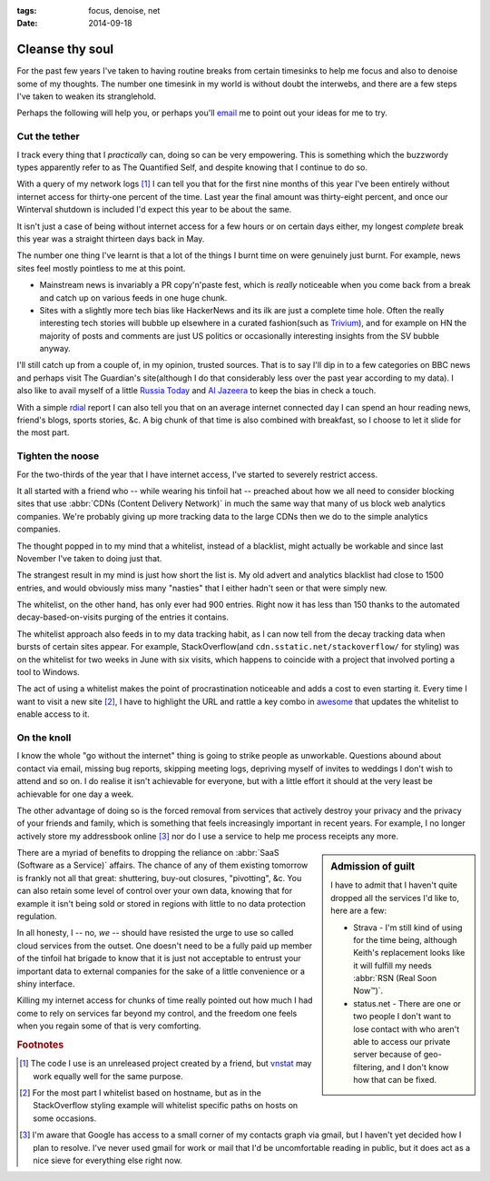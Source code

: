 :tags: focus, denoise, net
:date: 2014-09-18

Cleanse thy soul
================

For the past few years I've taken to having routine breaks from certain
timesinks to help me focus and also to denoise some of my thoughts.  The number
one timesink in my world is without doubt the interwebs, and there are a few
steps I've taken to weaken its stranglehold.

Perhaps the following will help you, or perhaps you'll email_ me to point out
your ideas for me to try.

Cut the tether
--------------

I track every thing that I *practically* can, doing so can be very empowering.
This is something which the buzzwordy types apparently refer to as The
Quantified Self, and despite knowing that I continue to do so.

With a query of my network logs [#s1]_ I can tell you that for the first nine
months of this year I've been entirely without internet access for thirty-one
percent of the time.  Last year the final amount was thirty-eight percent, and
once our Winterval shutdown is included I'd expect this year to be about the
same.

It isn't just a case of being without internet access for a few hours or on
certain days either, my longest *complete* break this year was a straight
thirteen days back in May.

The number one thing I've learnt is that a lot of the things I burnt time on
were genuinely just burnt.  For example, news sites feel mostly pointless to
me at this point.

* Mainstream news is invariably a PR copy'n'paste fest, which is *really*
  noticeable when you come back from a break and catch up on various feeds in
  one huge chunk.
* Sites with a slightly more tech bias like HackerNews and its ilk are just
  a complete time hole.  Often the really interesting tech stories will bubble
  up elsewhere in a curated fashion(such as Trivium_), and for example on HN the
  majority of posts and comments are just US politics or occasionally
  interesting insights from the SV bubble anyway.

I'll still catch up from a couple of, in my opinion, trusted sources.  That is
to say I'll dip in to a few categories on BBC news and perhaps visit The
Guardian's site(although I do that considerably less over the past year
according to my data).  I also like to avail myself of a little `Russia Today`_
and `Al Jazeera`_ to keep the bias in check a touch.

With a simple rdial_ report I can also tell you that on an average internet
connected day I can spend an hour reading news, friend's blogs, sports stories,
&c.  A big chunk of that time is also combined with breakfast, so I choose to
let it slide for the most part.

Tighten the noose
-----------------

For the two-thirds of the year that I have internet access, I've started to
severely restrict access.

It all started with a friend who -- while wearing his tinfoil hat -- preached
about how we all need to consider blocking sites that use :abbr:`CDNs (Content
Delivery Network)` in much the same way that many of us block web analytics
companies.  We're probably giving up more tracking data to the large CDNs then
we do to the simple analytics companies.

The thought popped in to my mind that a whitelist, instead of a blacklist, might
actually be workable and since last November I've taken to doing just that.

The strangest result in my mind is just how short the list is.  My old advert
and analytics blacklist had close to 1500 entries, and would obviously miss many
"nasties" that I either hadn't seen or that were simply new.

The whitelist, on the other hand, has only ever had 900 entries. Right now it
has less than 150 thanks to the automated decay-based-on-visits purging of the
entries it contains.

The whitelist approach also feeds in to my data tracking habit, as I can now
tell from the decay tracking data when bursts of certain sites appear.  For
example, StackOverflow(and ``cdn.sstatic.net/stackoverflow/`` for styling) was
on the whitelist for two weeks in June with six visits, which happens to
coincide with a project that involved porting a tool to Windows.

The act of using a whitelist makes the point of procrastination noticeable and
adds a cost to even starting it.  Every time I want to visit a new site [#s2]_,
I have to highlight the URL and rattle a key combo in awesome_ that updates the
whitelist to enable access to it.

On the knoll
------------

I know the whole "go without the internet" thing is going to strike people as
unworkable.  Questions abound about contact via email, missing bug reports,
skipping meeting logs, depriving myself of invites to weddings I don't wish to
attend and so on.  I do realise it isn't achievable for everyone, but with
a little effort it should at the very least be achievable for one day a week.

The other advantage of doing so is the forced removal from services that
actively destroy your privacy and the privacy of your friends and family, which
is something that feels increasingly important in recent years.  For example,
I no longer actively store my addressbook online [#s3]_ nor do I use a service
to help me process receipts any more.

.. sidebar:: Admission of guilt

    I have to admit that I haven't quite dropped all the services I'd like to,
    here are a few:

    * Strava - I'm still kind of using for the time being, although Keith's
      replacement looks like it will fulfill my needs :abbr:`RSN (Real Soon
      Now™)`.
    * status.net - There are one or two people I don't want to lose contact with
      who aren't able to access our private server because of geo-filtering, and
      I don't know how that can be fixed.

There are a myriad of benefits to dropping the reliance on :abbr:`SaaS (Software
as a Service)` affairs.  The chance of any of them existing tomorrow is frankly
not all that great: shuttering, buy-out closures, "pivotting", &c.  You can
also retain some level of control over your own data, knowing that for example
it isn't being sold or stored in regions with little to no data protection
regulation.

In all honesty, I -- no, *we* -- should have resisted the urge to use so called
cloud services from the outset.  One doesn't need to be a fully paid up member
of the tinfoil hat brigade to know that it is just not acceptable to entrust
your important data to external companies for the sake of a little convenience
or a shiny interface.

Killing my internet access for chunks of time really pointed out how much I had
come to rely on services far beyond my control, and the freedom one feels when
you regain some of that is very comforting.

.. rubric:: Footnotes

.. [#s1] The code I use is an unreleased project created by a friend, but
   vnstat_ may work equally well for the same purpose.
.. [#s2] For the most part I whitelist based on hostname, but as in the
   StackOverflow styling example will whitelist specific paths on hosts on some
   occasions.
.. [#s3] I'm aware that Google has access to a small corner of my contacts graph
   via gmail, but I haven't yet decided how I plan to resolve.  I've never used
   gmail for work or mail that I'd be uncomfortable reading in public, but it
   does act as a nice sieve for everything else right now.

.. _email: jnrowe@gmail.com
.. _rdial: https://pypi.python.org/pypi/rdial/
.. _trivium: http://chneukirchen.org/trivium/
.. _Russia Today: http://rt.com/
.. _Al Jazeera: http://www.aljazeera.net/
.. _vnstat: http://humdi.net/vnstat/
.. _awesome: http://awesome.naquadah.org/

